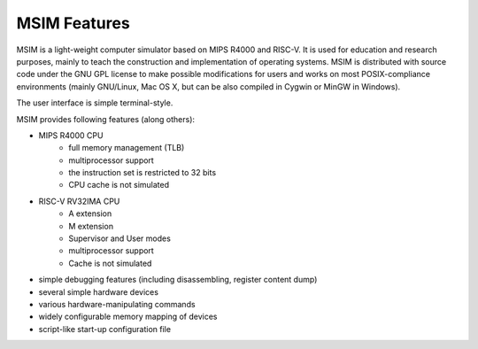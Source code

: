 MSIM Features
=============

MSIM is a light-weight computer simulator based on MIPS R4000 and RISC-V.
It is used for education and research purposes, mainly to teach
the construction and implementation of operating systems.
MSIM is distributed with source code under the GNU GPL license to make
possible modifications for users and works on most POSIX-compliance
environments (mainly GNU/Linux, Mac OS X, but can be also compiled
in Cygwin or MinGW in Windows).

The user interface is simple terminal-style.

MSIM provides following features (along others):

* MIPS R4000 CPU
    * full memory management (TLB)
    * multiprocessor support
    * the instruction set is restricted to 32 bits
    * CPU cache is not simulated
* RISC-V RV32IMA CPU  
    * A extension
    * M extension
    * Supervisor and User modes
    * multiprocessor support
    * Cache is not simulated
* simple debugging features (including disassembling, register content dump)
* several simple hardware devices
* various hardware-manipulating commands
* widely configurable memory mapping of devices
* script-like start-up configuration file
